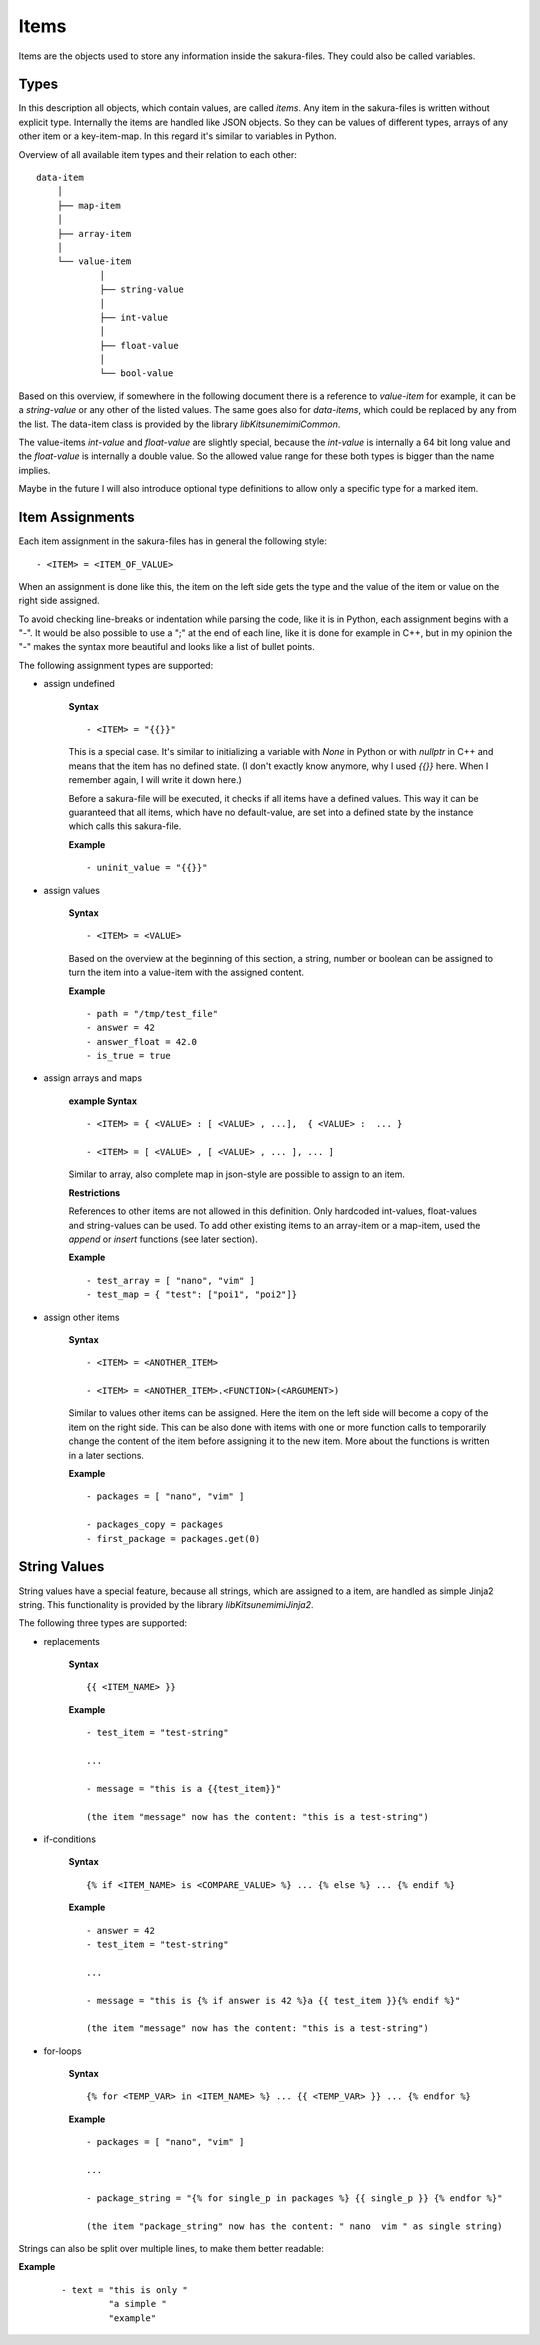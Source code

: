 Items
-----

Items are the objects used to store any information inside the sakura-files. They could also be called variables.

Types
~~~~~

In this description all objects, which contain values, are called *items*. Any item in the sakura-files is written without explicit type. Internally the items are handled like JSON objects. So they can be values of different types, arrays of any other item or a key-item-map. In this regard it's similar to variables in Python. 

Overview of all available item types and their relation to each other:

::

    data-item
        │
        ├── map-item
        │
        ├── array-item
        │
        └── value-item
                │
                ├── string-value
                │
                ├── int-value
                │
                ├── float-value
                │
                └── bool-value


Based on this overview, if somewhere in the following document there is a reference to *value-item* for example, it can be a *string-value* or any other of the listed values. The same goes also for *data-items*, which could be replaced by any from the list. The data-item class is provided by the library *libKitsunemimiCommon*.

The value-items *int-value* and *float-value* are slightly special, because the *int-value* is internally a 64 bit long value and the *float-value* is internally a double value. So the allowed value range for these both types is bigger than the name implies.

Maybe in the future I will also introduce optional type definitions to allow only a specific type for a marked item.


Item Assignments
~~~~~~~~~~~~~~~~

Each item assignment in the sakura-files has in general the following style:

::

    - <ITEM> = <ITEM_OF_VALUE>

When an assignment is done like this, the item on the left side gets the type and the value of the item or value on the right side assigned.

To avoid checking line-breaks or indentation while parsing the code, like it is in Python, each assignment begins with a "-". It would be also possible to use a ";" at the end of each line, like it is done for example in C++, but in my opinion the "-" makes the syntax more beautiful and looks like a list of bullet points.


.. raw:: latex

    \newpage



The following assignment types are supported:

* assign undefined

    **Syntax**

    ::

        - <ITEM> = "{{}}"

    This is a special case. It's similar to initializing a variable with *None* in Python or with *nullptr* in C++ and means that the item has no defined state. (I don't exactly know anymore, why I used *{{}}* here. When I remember again, I will write it down here.)

    Before a sakura-file will be executed, it checks if all items have a defined values. This way it can be guaranteed that all items, which have no default-value, are set into a defined state by the instance which calls this sakura-file. 

    **Example**

    ::

        - uninit_value = "{{}}"


* assign values

    **Syntax**

    ::

        - <ITEM> = <VALUE>

    Based on the overview at the beginning of this section, a string, number or boolean can be assigned to turn the item into a value-item with the assigned content.

    **Example**

    ::

        - path = "/tmp/test_file"
        - answer = 42
        - answer_float = 42.0
        - is_true = true


* assign arrays and maps

    **example Syntax**

    ::

        - <ITEM> = { <VALUE> : [ <VALUE> , ...],  { <VALUE> :  ... }

        - <ITEM> = [ <VALUE> , [ <VALUE> , ... ], ... ]

    Similar to array, also complete map in json-style are possible to assign to an item. 

    **Restrictions**

    References to other items are not allowed in this definition. Only hardcoded int-values, float-values and string-values can be used. To add other existing items to an array-item or a map-item, used the *append* or *insert* functions (see later section).

    **Example**

    ::

        - test_array = [ "nano", "vim" ]
        - test_map = { "test": ["poi1", "poi2"]}


.. raw:: latex

    \newpage



* assign other items

    **Syntax**

    ::

        - <ITEM> = <ANOTHER_ITEM>

        - <ITEM> = <ANOTHER_ITEM>.<FUNCTION>(<ARGUMENT>)

    Similar to values other items can be assigned. Here the item on the left side will become a copy of the item on the right side. This can be also done with items with one or more function calls to temporarily change the content of the item before assigning it to the new item. More about the functions is written in a later sections.

    **Example**

    ::

        - packages = [ "nano", "vim" ]

        - packages_copy = packages
        - first_package = packages.get(0)


String Values
~~~~~~~~~~~~~

String values have a special feature, because all strings, which are assigned to a item, are handled as simple Jinja2 string. This functionality is provided by the library *libKitsunemimiJinja2*. 

The following three types are supported:

* replacements

    **Syntax**

    ::

        {{ <ITEM_NAME> }}


    **Example**

    :: 

        - test_item = "test-string"

        ...

        - message = "this is a {{test_item}}"

        (the item "message" now has the content: "this is a test-string")
        

* if-conditions

    **Syntax**

    ::

        {% if <ITEM_NAME> is <COMPARE_VALUE> %} ... {% else %} ... {% endif %}


    **Example**

    :: 

        - answer = 42
        - test_item = "test-string"

        ...

        - message = "this is {% if answer is 42 %}a {{ test_item }}{% endif %}"

        (the item "message" now has the content: "this is a test-string")



.. raw:: latex

    \newpage



* for-loops

    **Syntax**

    ::

        {% for <TEMP_VAR> in <ITEM_NAME> %} ... {{ <TEMP_VAR> }} ... {% endfor %}


    **Example**

    ::

        - packages = [ "nano", "vim" ]

        ...

        - package_string = "{% for single_p in packages %} {{ single_p }} {% endfor %}"

        (the item "package_string" now has the content: " nano  vim " as single string)


Strings can also be split over multiple lines, to make them better readable:

**Example**

    ::

        - text = "this is only "
                 "a simple "
                 "example"